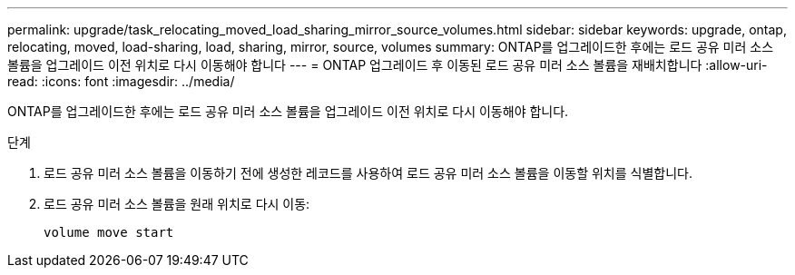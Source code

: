 ---
permalink: upgrade/task_relocating_moved_load_sharing_mirror_source_volumes.html 
sidebar: sidebar 
keywords: upgrade, ontap, relocating, moved, load-sharing, load, sharing, mirror, source, volumes 
summary: ONTAP를 업그레이드한 후에는 로드 공유 미러 소스 볼륨을 업그레이드 이전 위치로 다시 이동해야 합니다 
---
= ONTAP 업그레이드 후 이동된 로드 공유 미러 소스 볼륨을 재배치합니다
:allow-uri-read: 
:icons: font
:imagesdir: ../media/


[role="lead"]
ONTAP를 업그레이드한 후에는 로드 공유 미러 소스 볼륨을 업그레이드 이전 위치로 다시 이동해야 합니다.

.단계
. 로드 공유 미러 소스 볼륨을 이동하기 전에 생성한 레코드를 사용하여 로드 공유 미러 소스 볼륨을 이동할 위치를 식별합니다.
. 로드 공유 미러 소스 볼륨을 원래 위치로 다시 이동:
+
[source, cli]
----
volume move start
----

